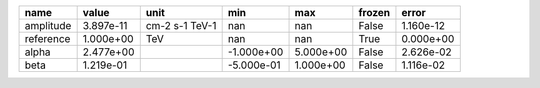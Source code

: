 ========= ========= ============== ========== ========= ====== =========
     name     value           unit        min       max frozen     error
========= ========= ============== ========== ========= ====== =========
amplitude 3.897e-11 cm-2 s-1 TeV-1        nan       nan  False 1.160e-12
reference 1.000e+00            TeV        nan       nan   True 0.000e+00
    alpha 2.477e+00                -1.000e+00 5.000e+00  False 2.626e-02
     beta 1.219e-01                -5.000e-01 1.000e+00  False 1.116e-02
========= ========= ============== ========== ========= ====== =========
